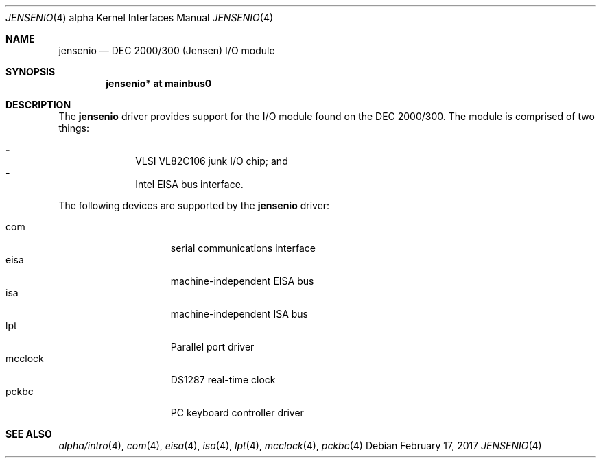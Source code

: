 .\"     $NetBSD: jensenio.4,v 1.3 2017/02/17 22:24:45 christos Exp $
.\"
.\" Copyright (c) 2001 The NetBSD Foundation, Inc.
.\" All rights reserved.
.\"
.\" This code is derived from software contributed to The NetBSD Foundation
.\" by Gregory McGarry.
.\"
.\" Redistribution and use in source and binary forms, with or without
.\" modification, are permitted provided that the following conditions
.\" are met:
.\" 1. Redistributions of source code must retain the above copyright
.\"    notice, this list of conditions and the following disclaimer.
.\" 2. Redistributions in binary form must reproduce the above copyright
.\"    notice, this list of conditions and the following disclaimer in the
.\"    documentation and/or other materials provided with the distribution.
.\"
.\" THIS SOFTWARE IS PROVIDED BY THE NETBSD FOUNDATION, INC. AND CONTRIBUTORS
.\" ``AS IS'' AND ANY EXPRESS OR IMPLIED WARRANTIES, INCLUDING, BUT NOT LIMITED
.\" TO, THE IMPLIED WARRANTIES OF MERCHANTABILITY AND FITNESS FOR A PARTICULAR
.\" PURPOSE ARE DISCLAIMED.  IN NO EVENT SHALL THE FOUNDATION OR CONTRIBUTORS
.\" BE LIABLE FOR ANY DIRECT, INDIRECT, INCIDENTAL, SPECIAL, EXEMPLARY, OR
.\" CONSEQUENTIAL DAMAGES (INCLUDING, BUT NOT LIMITED TO, PROCUREMENT OF
.\" SUBSTITUTE GOODS OR SERVICES; LOSS OF USE, DATA, OR PROFITS; OR BUSINESS
.\" INTERRUPTION) HOWEVER CAUSED AND ON ANY THEORY OF LIABILITY, WHETHER IN
.\" CONTRACT, STRICT LIABILITY, OR TORT (INCLUDING NEGLIGENCE OR OTHERWISE)
.\" ARISING IN ANY WAY OUT OF THE USE OF THIS SOFTWARE, EVEN IF ADVISED OF THE
.\" POSSIBILITY OF SUCH DAMAGE.
.\"
.Dd February 17, 2017
.Dt JENSENIO 4 alpha
.Os
.Sh NAME
.Nm jensenio
.Nd DEC 2000/300 (Jensen) I/O module
.Sh SYNOPSIS
.Cd "jensenio* at mainbus0"
.Sh DESCRIPTION
The
.Nm
driver provides support for the I/O module found on the DEC 2000/300.
The module is comprised of two things:
.Pp
.Bl -dash -offset indent -compact
.It
VLSI VL82C106 junk I/O chip; and
.It
Intel EISA bus interface.
.El
.Pp
The following devices are supported by the
.Nm
driver:
.Pp
.Bl -tag -width mcclock -offset indent -compact
.It com
serial communications interface
.It eisa
machine-independent EISA bus
.It isa
machine-independent ISA bus
.It lpt
Parallel port driver
.It mcclock
DS1287 real-time clock
.It pckbc
PC keyboard controller driver
.El
.Sh SEE ALSO
.Xr alpha/intro 4 ,
.Xr com 4 ,
.Xr eisa 4 ,
.Xr isa 4 ,
.Xr lpt 4 ,
.Xr mcclock 4 ,
.Xr pckbc 4
